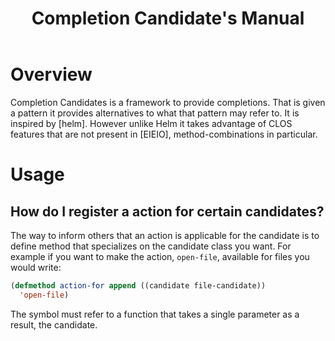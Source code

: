 #+TITLE: Completion Candidate's Manual

* Overview

Completion Candidates is a framework to provide completions. That is
given a pattern it provides alternatives to what that pattern may
refer to. It is inspired by [helm]. However unlike Helm it takes
advantage of CLOS features that are not present in [EIEIO],
method-combinations in particular.

* Usage
** How do I register a action for certain candidates?

The way to inform others that an action is applicable for the
candidate is to define method that specializes on the candidate class
you want. For example if you want to make the action, =open-file=,
available for files you would write:

#+begin_src lisp
  (defmethod action-for append ((candidate file-candidate))
    'open-file)
#+end_src

The symbol must refer to a function that takes a single parameter as a
result, the candidate.

